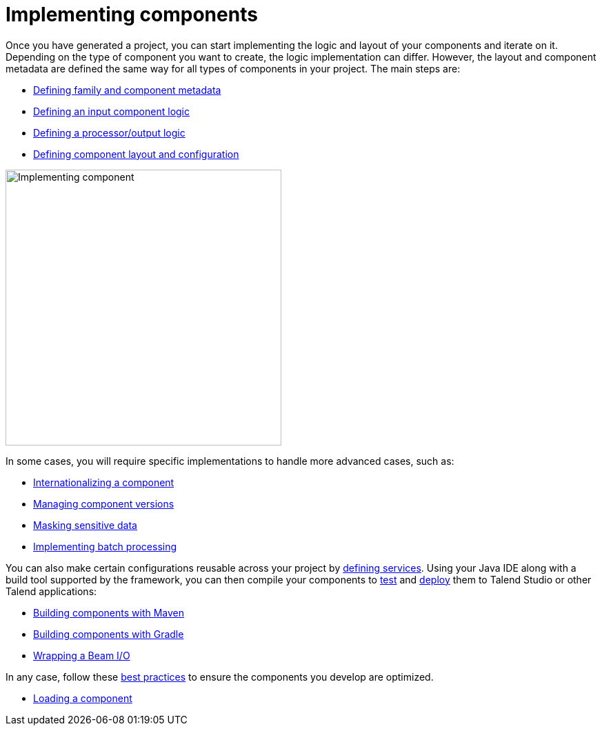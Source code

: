 = Implementing components
:page-partial:
:page-documentationindex-index: 5000
:page-documentationindex-label: Implementing components
:page-documentationindex-icon: code
:page-documentationindex-description: Define the logic and UI of your components using a Java IDE
:description: Get an overview of the main steps to code the logic of your custom Talend Componit Kit components
:keywords: create, code, class, logic, layout, configuration, dev, overview


Once you have generated a project, you can start implementing the logic and layout of your components and iterate on it. Depending on the type of component you want to create, the logic implementation can differ. However, the layout and component metadata are defined the same way for all types of components in your project. The main steps are:

* xref:component-registering.adoc[Defining family and component metadata]
* xref:component-define-input.adoc[Defining an input component logic]
* xref:component-define-processor-output.adoc[Defining a processor/output logic]
* xref:component-configuration.adoc[Defining component layout and configuration]

image:implementing-components.png[Implementing component,400]

In some cases, you will require specific implementations to handle more advanced cases, such as:

* xref:component-internationalization.adoc[Internationalizing a component]
* xref:component-versions-and-migration.adoc[Managing component versions]
* xref:tutorial-configuration-sensitive-data.adoc[Masking sensitive data]
* xref:concept-processor-and-batch-processing.adoc[Implementing batch processing]

You can also make certain configurations reusable across your project by xref:index-defining-services.adoc[defining services].
Using your Java IDE along with a build tool supported by the framework, you can then compile your components to xref:index-testing-components.adoc[test] and xref:index-deploying-components.adoc[deploy] them to Talend Studio or other Talend applications:

* xref:build-tools-maven.adoc[Building components with Maven]
* xref:build-tools-gradle.adoc[Building components with Gradle]
* xref:wrapping-a-beam-io.adoc[Wrapping a Beam I/O]

In any case, follow these xref:best-practices.adoc[best practices] to ensure the components you develop are optimized.


* xref:component-loading.adoc[Loading a component]
